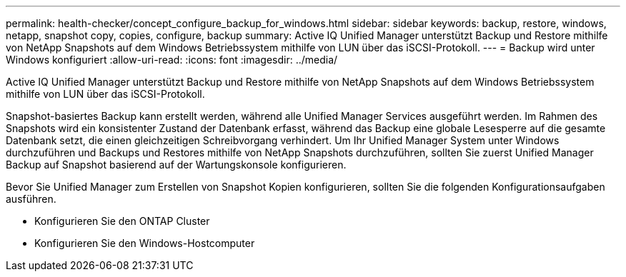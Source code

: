 ---
permalink: health-checker/concept_configure_backup_for_windows.html 
sidebar: sidebar 
keywords: backup, restore, windows, netapp, snapshot copy, copies, configure, backup 
summary: Active IQ Unified Manager unterstützt Backup und Restore mithilfe von NetApp Snapshots auf dem Windows Betriebssystem mithilfe von LUN über das iSCSI-Protokoll. 
---
= Backup wird unter Windows konfiguriert
:allow-uri-read: 
:icons: font
:imagesdir: ../media/


[role="lead"]
Active IQ Unified Manager unterstützt Backup und Restore mithilfe von NetApp Snapshots auf dem Windows Betriebssystem mithilfe von LUN über das iSCSI-Protokoll.

Snapshot-basiertes Backup kann erstellt werden, während alle Unified Manager Services ausgeführt werden. Im Rahmen des Snapshots wird ein konsistenter Zustand der Datenbank erfasst, während das Backup eine globale Lesesperre auf die gesamte Datenbank setzt, die einen gleichzeitigen Schreibvorgang verhindert. Um Ihr Unified Manager System unter Windows durchzuführen und Backups und Restores mithilfe von NetApp Snapshots durchzuführen, sollten Sie zuerst Unified Manager Backup auf Snapshot basierend auf der Wartungskonsole konfigurieren.

Bevor Sie Unified Manager zum Erstellen von Snapshot Kopien konfigurieren, sollten Sie die folgenden Konfigurationsaufgaben ausführen.

* Konfigurieren Sie den ONTAP Cluster
* Konfigurieren Sie den Windows-Hostcomputer

